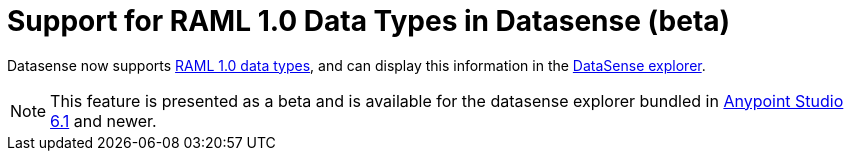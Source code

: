= Support for RAML 1.0 Data Types in Datasense (beta)

Datasense now supports link:https://github.com/raml-org/raml-spec/blob/master/versions/raml-10/raml-10.md#raml-data-types[RAML 1.0 data types], and can display this information in the link:/mule-user-guide/v/3.8/using-the-datasense-explorere[DataSense explorer].

[NOTE]
--
This feature is presented as a beta and is available for the datasense explorer bundled in link:/release-notes/anypoint-studio-6.1-with-3.8-runtime-release-notes[Anypoint Studio 6.1] and newer.
--
